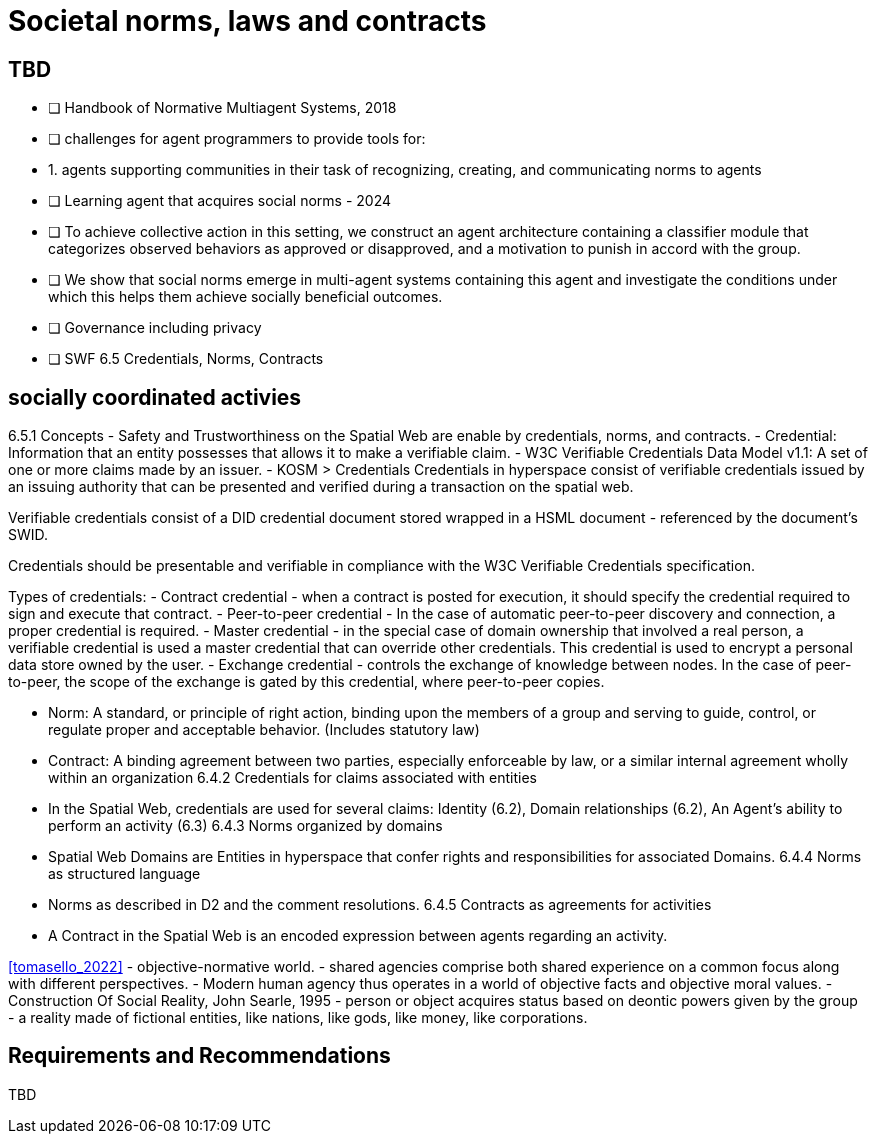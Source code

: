 = Societal norms, laws and contracts

== TBD

- [ ] Handbook of Normative Multiagent Systems, 2018
	- [ ] challenges for agent programmers to provide tools for:
		- 1. agents supporting communities in their task of recognizing, creating, and communicating norms to agents
- [ ] Learning agent that acquires social norms - 2024
	- [ ] To achieve collective action in this setting, we construct an agent architecture containing a classifier module that categorizes observed behaviors as approved or disapproved, and a motivation to punish in accord with the group. 
	- [ ] We show that social norms emerge in multi-agent systems containing this agent and investigate the conditions under which this helps them achieve socially beneficial outcomes.               

- [ ] Governance including privacy


- [ ] SWF 6.5 Credentials, Norms, Contracts


== socially coordinated activies

6.5.1 Concepts
- Safety and Trustworthiness on the Spatial Web are enable by credentials, norms, and contracts.
- Credential: Information that an entity possesses that allows it to make a verifiable claim.
    - W3C Verifiable Credentials Data Model v1.1: A set of one or more claims made by an issuer. 
    - KOSM > Credentials
    Credentials in hyperspace consist of verifiable credentials issued by an issuing authority that can be presented and verified during a transaction on the spatial web.

Verifiable credentials consist of a DID credential document stored wrapped in a HSML document - referenced by the document’s SWID.

Credentials should be presentable and verifiable in compliance with the W3C Verifiable Credentials specification.

Types of credentials:
- Contract credential - when a contract is posted for execution, it should specify the credential required to sign and execute that contract.
- Peer-to-peer credential - In the case of automatic peer-to-peer discovery and connection, a proper credential is required.
- Master credential - in the special case of domain ownership that involved a real person, a verifiable credential is used a master credential that can override other credentials. This credential is used to encrypt a personal data store owned by the user.
- Exchange credential - controls the exchange of knowledge between nodes. In the case of peer-to-peer, the scope of the exchange is gated by this credential, where peer-to-peer copies.


- Norm: A standard, or principle of right action, binding upon the members of a group and serving to guide, control, or regulate proper and acceptable behavior. (Includes statutory law)
- Contract: A binding agreement between two parties, especially enforceable by law, or a similar internal agreement wholly within an organization
6.4.2 Credentials for claims associated with entities
- In the Spatial Web, credentials are used for several claims: Identity (6.2), Domain relationships (6.2), An Agent’s ability to perform an activity (6.3)
6.4.3 Norms organized by domains
- Spatial Web Domains are Entities in hyperspace that confer rights and responsibilities for associated Domains.
6.4.4 Norms as structured language
- Norms as described in D2 and the comment resolutions.
6.4.5 Contracts as agreements for activities
- A Contract in the Spatial Web is an encoded expression between agents regarding an activity.


<<tomasello_2022>>
- objective-normative world.
	- shared agencies comprise both shared experience on a common focus along with different perspectives.
	- Modern human agency thus operates in a world of objective facts and objective moral values. 
	- Construction Of Social Reality, John Searle, 1995
	- person or object acquires status based on deontic powers given by the group 
	- a reality made of fictional entities, like nations, like gods, like money, like corporations.

== Requirements and Recommendations

TBD